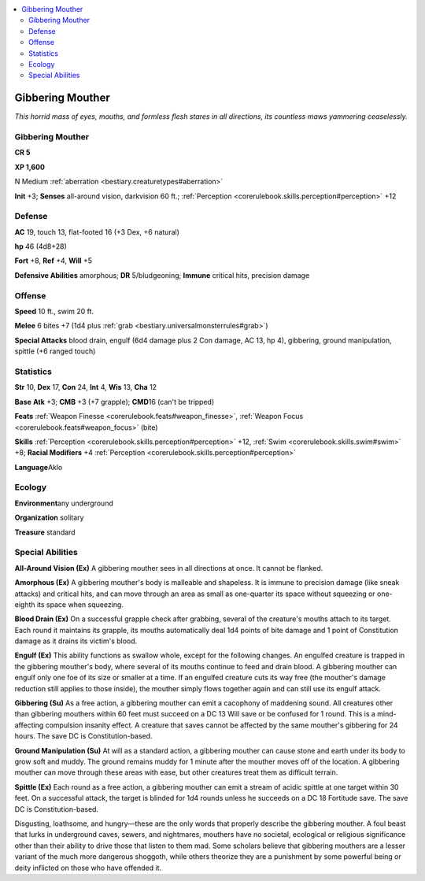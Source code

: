 
.. _`bestiary.gibberingmouther`:

.. contents:: \ 

.. _`bestiary.gibberingmouther#gibbering_mouther`:

Gibbering Mouther
******************

\ *This horrid mass of eyes, mouths, and formless flesh stares in all directions, its countless maws yammering ceaselessly.*

Gibbering Mouther
==================

**CR 5** 

\ **XP 1,600**

N Medium :ref:`aberration <bestiary.creaturetypes#aberration>`

\ **Init**\  +3; \ **Senses**\  all-around vision, darkvision 60 ft.; :ref:`Perception <corerulebook.skills.perception#perception>`\  +12

.. _`bestiary.gibberingmouther#defense`:

Defense
========

\ **AC**\  19, touch 13, flat-footed 16 (+3 Dex, +6 natural)

\ **hp**\  46 (4d8+28)

\ **Fort**\  +8, \ **Ref**\  +4, \ **Will**\  +5

\ **Defensive Abilities**\  amorphous; \ **DR**\  5/bludgeoning; \ **Immune**\  critical hits, precision damage

.. _`bestiary.gibberingmouther#offense`:

Offense
========

\ **Speed**\  10 ft., swim 20 ft.

\ **Melee**\  6 bites +7 (1d4 plus :ref:`grab <bestiary.universalmonsterrules#grab>`\ )

\ **Special Attacks**\  blood drain, engulf (6d4 damage plus 2 Con damage, AC 13, hp 4), gibbering, ground manipulation, spittle (+6 ranged touch)

.. _`bestiary.gibberingmouther#statistics`:

Statistics
===========

\ **Str**\  10, \ **Dex**\  17, \ **Con**\  24, \ **Int**\  4, \ **Wis**\  13, \ **Cha**\  12

\ **Base**\  \ **Atk**\  +3; \ **CMB**\  +3 (+7 grapple); \ **CMD**\ 16 (can't be tripped)

\ **Feats**\  :ref:`Weapon Finesse <corerulebook.feats#weapon_finesse>`\ , :ref:`Weapon Focus <corerulebook.feats#weapon_focus>`\  (bite)

\ **Skills**\  :ref:`Perception <corerulebook.skills.perception#perception>`\  +12, :ref:`Swim <corerulebook.skills.swim#swim>`\  +8; \ **Racial Modifiers**\  +4 :ref:`Perception <corerulebook.skills.perception#perception>`

\ **Language**\ Aklo

.. _`bestiary.gibberingmouther#ecology`:

Ecology
========

\ **Environment**\ any underground

\ **Organization**\  solitary

\ **Treasure**\  standard

.. _`bestiary.gibberingmouther#special_abilities`:

Special Abilities
==================

\ **All-Around Vision (Ex)**\  A gibbering mouther sees in all directions at once. It cannot be flanked.

\ **Amorphous (Ex)**\  A gibbering mouther's body is malleable and shapeless. It is immune to precision damage (like sneak attacks) and critical hits, and can move through an area as small as one-quarter its space without squeezing or one-eighth its space when squeezing.

\ **Blood Drain (Ex)**\  On a successful grapple check after grabbing, several of the creature's mouths attach to its target. Each round it maintains its grapple, its mouths automatically deal 1d4 points of bite damage and 1 point of Constitution damage as it drains its victim's blood.

\ **Engulf (Ex)**\  This ability functions as swallow whole, except for the following changes. An engulfed creature is trapped in the gibbering mouther's body, where several of its mouths continue to feed and drain blood. A gibbering mouther can engulf only one foe of its size or smaller at a time. If an engulfed creature cuts its way free (the mouther's damage reduction still applies to those inside), the mouther simply flows together again and can still use its engulf attack.

\ **Gibbering (Su)**\  As a free action, a gibbering mouther can emit a cacophony of maddening sound. All creatures other than gibbering mouthers within 60 feet must succeed on a DC 13 Will save or be confused for 1 round. This is a mind-affecting compulsion insanity effect. A creature that saves cannot be affected by the same mouther's gibbering for 24 hours. The save DC is Constitution-based.

\ **Ground Manipulation (Su)**\  At will as a standard action, a gibbering mouther can cause stone and earth under its body to grow soft and muddy. The ground remains muddy for 1 minute after the mouther moves off of the location. A gibbering mouther can move through these areas with ease, but other creatures treat them as difficult terrain.

\ **Spittle (Ex)**\  Each round as a free action, a gibbering mouther can emit a stream of acidic spittle at one target within 30 feet. On a successful attack, the target is blinded for 1d4 rounds unless he succeeds on a DC 18 Fortitude save. The save DC is Constitution-based.

Disgusting, loathsome, and hungry—these are the only words that properly describe the gibbering mouther. A foul beast that lurks in underground caves, sewers, and nightmares, mouthers have no societal, ecological or religious significance other than their ability to drive those that listen to them mad. Some scholars believe that gibbering mouthers are a lesser variant of the much more dangerous shoggoth, while others theorize they are a punishment by some powerful being or deity inflicted on those who have offended it.
